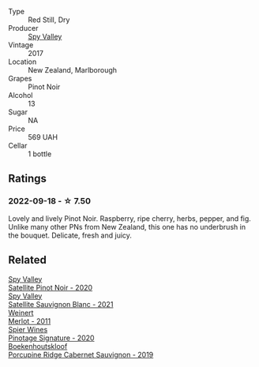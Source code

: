 #+attr_html: :class wine-main-image
[[file:/images/d6/15372c-6638-4603-9b3e-0f75f9f00215/2022-09-17-20-11-51-IMG-2254.webp]]

- Type :: Red Still, Dry
- Producer :: [[barberry:/producers/bbf317e6-cd8f-46cf-8b2b-dd8a45b8518c][Spy Valley]]
- Vintage :: 2017
- Location :: New Zealand, Marlborough
- Grapes :: Pinot Noir
- Alcohol :: 13
- Sugar :: NA
- Price :: 569 UAH
- Cellar :: 1 bottle

** Ratings

*** 2022-09-18 - ☆ 7.50

Lovely and lively Pinot Noir. Raspberry, ripe cherry, herbs, pepper, and fig. Unlike many other PNs from New Zealand, this one has no underbrush in the bouquet. Delicate, fresh and juicy.

** Related

#+begin_export html
<div class="flex-container">
  <a class="flex-item flex-item-left" href="/wines/362d0ef0-5c07-4fbd-90a0-4797088728f4.html">
    <img class="flex-bottle" src="/images/36/2d0ef0-5c07-4fbd-90a0-4797088728f4/2022-09-20-15-59-46-IMG-2324.webp"></img>
    <section class="h">Spy Valley</section>
    <section class="h text-bolder">Satellite Pinot Noir - 2020</section>
  </a>

  <a class="flex-item flex-item-right" href="/wines/7652700d-3edc-46fa-8e74-624826b23830.html">
    <img class="flex-bottle" src="/images/76/52700d-3edc-46fa-8e74-624826b23830/2022-06-09-21-50-10-IMG-0374.webp"></img>
    <section class="h">Spy Valley</section>
    <section class="h text-bolder">Satellite Sauvignon Blanc - 2021</section>
  </a>

  <a class="flex-item flex-item-left" href="/wines/1cef4a62-828f-47ca-8489-ea911196b860.html">
    <img class="flex-bottle" src="/images/1c/ef4a62-828f-47ca-8489-ea911196b860/2022-09-14-15-06-59-67A8CA19-8B5B-4E29-92B5-6CF952C935D9-1-105-c.webp"></img>
    <section class="h">Weinert</section>
    <section class="h text-bolder">Merlot - 2011</section>
  </a>

  <a class="flex-item flex-item-right" href="/wines/6bd60323-b630-4fce-a294-ebfebe3d04e6.html">
    <img class="flex-bottle" src="/images/6b/d60323-b630-4fce-a294-ebfebe3d04e6/2022-09-17-20-22-58-IMG-2234.webp"></img>
    <section class="h">Spier Wines</section>
    <section class="h text-bolder">Pinotage Signature - 2020</section>
  </a>

  <a class="flex-item flex-item-left" href="/wines/9fc6f99d-6ed4-4be1-9da1-8e1428868f5a.html">
    <img class="flex-bottle" src="/images/9f/c6f99d-6ed4-4be1-9da1-8e1428868f5a/2022-09-17-20-10-31-IMG-2252.webp"></img>
    <section class="h">Boekenhoutskloof</section>
    <section class="h text-bolder">Porcupine Ridge Cabernet Sauvignon - 2019</section>
  </a>

</div>
#+end_export
